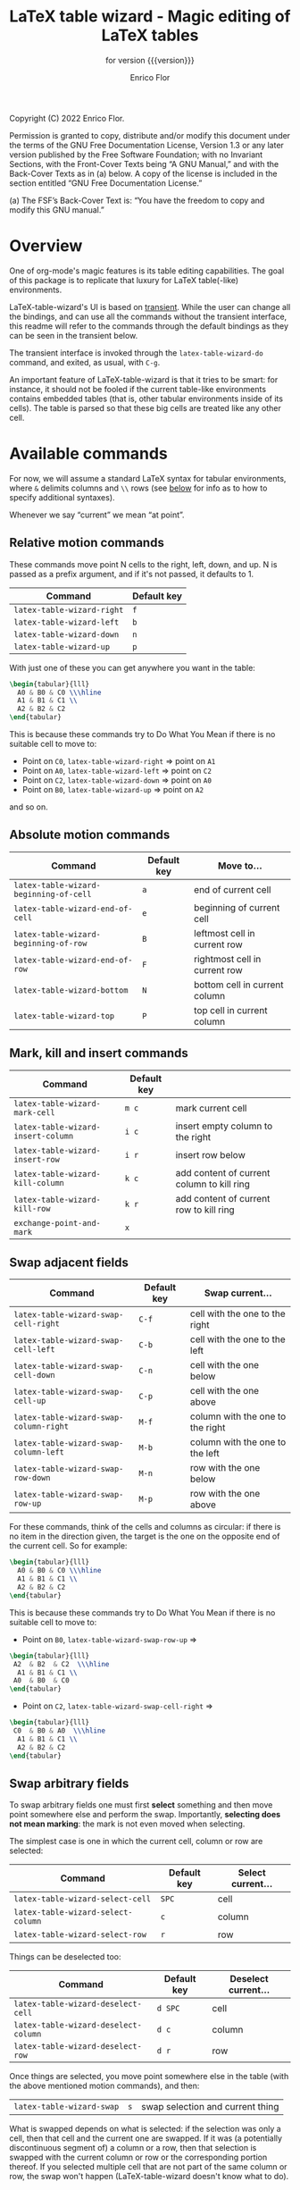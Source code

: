 #+TITLE: LaTeX table wizard - Magic editing of LaTeX tables
#+SUBTITLE: for version {{{version}}}
#+AUTHOR: Enrico Flor
#+EMAIL: enrico@eflor.net

#+OPTIONS: ':t toc:t author:t email:t
#+MACRO: version 0.1.0
#+MACRO: updated last updated 14 November 2022

Copyright (C) 2022 Enrico Flor.

     Permission is granted to copy, distribute and/or modify this
     document under the terms of the GNU Free Documentation License,
     Version 1.3 or any later version published by the Free Software
     Foundation; with no Invariant Sections, with the Front-Cover Texts
     being “A GNU Manual,” and with the Back-Cover Texts as in (a)
     below.  A copy of the license is included in the section entitled
     “GNU Free Documentation License.”

     (a) The FSF’s Back-Cover Text is: “You have the freedom to copy and
     modify this GNU manual.”
* Overview

One of org-mode's magic features is its table editing capabilities.
The goal of this package is to replicate that luxury for LaTeX
table(-like) environments.

LaTeX-table-wizard's UI is based on [[https://elpa.gnu.org/packages/transient.html][transient]].  While the user can
change all the bindings, and can use all the commands without the
transient interface, this readme will refer to the commands through
the default bindings as they can be seen in the transient below.

The transient interface is invoked through the ~latex-table-wizard-do~
command, and exited, as usual, with ~C-g~.

An important feature of LaTeX-table-wizard is that it tries to be
smart: for instance, it should not be fooled if the current table-like
environments contains embedded tables (that is, other tabular
environments inside of its cells).  The table is parsed so that these
big cells are treated like any other cell.

[[./wizard-01.gif]]

* Available commands
For now, we will assume a standard LaTeX syntax for tabular
environments, where ~&~ delimits columns and ~\\~ rows (see [[#user-defined-envs][below]] for info
as to how to specify additional syntaxes).

Whenever we say "current" we mean "at point".
** Relative motion commands

These commands move point N cells to the right, left, down, and up.  N
is passed as a prefix argument, and if it's not passed, it defaults
to 1.

| Command                  | Default key |
|--------------------------+-------------|
| ~latex-table-wizard-right~ | ~f~           |
| ~latex-table-wizard-left~  | ~b~           |
| ~latex-table-wizard-down~  | ~n~           |
| ~latex-table-wizard-up~    | ~p~           |

With just one of these you can get anywhere you want in the table:

#+begin_src LaTeX
\begin{tabular}{lll}
  A0 & B0 & C0 \\\hline
  A1 & B1 & C1 \\
  A2 & B2 & C2
\end{tabular}
#+end_src

This is because these commands try to Do What You Mean if there is no
suitable cell to move to:

+ Point on ~C0~, ~latex-table-wizard-right~ ⇒ point on ~A1~
+ Point on ~A0~, ~latex-table-wizard-left~ ⇒ point on ~C2~
+ Point on ~C2~, ~latex-table-wizard-down~ ⇒ point on ~A0~
+ Point on ~B0~, ~latex-table-wizard-up~ ⇒ point on ~A2~

and so on.
** Absolute motion commands

| Command                              | Default key | Move to...                    |
|--------------------------------------+-------------+-------------------------------|
| ~latex-table-wizard-beginning-of-cell~ | ~a~           | end of current cell           |
| ~latex-table-wizard-end-of-cell~       | ~e~           | beginning of current cell     |
| ~latex-table-wizard-beginning-of-row~  | ~B~           | leftmost cell in current row  |
| ~latex-table-wizard-end-of-row~        | ~F~           | rightmost cell in current row |
| ~latex-table-wizard-bottom~            | ~N~           | bottom cell in current column |
| ~latex-table-wizard-top~               | ~P~           | top cell in current column    |
** Mark, kill and insert commands
| Command                          | Default key |                                            |
|----------------------------------+-------------+--------------------------------------------|
| ~latex-table-wizard-mark-cell~     | ~m c~         | mark current cell                          |
| ~latex-table-wizard-insert-column~ | ~i c~         | insert empty column to the right           |
| ~latex-table-wizard-insert-row~    | ~i r~         | insert row below                           |
| ~latex-table-wizard-kill-column~   | ~k c~         | add content of current column to kill ring |
| ~latex-table-wizard-kill-row~      | ~k r~         | add content of current row to kill ring    |
| ~exchange-point-and-mark~          | ~x~           |                                            |
** Swap adjacent fields

| Command                              | Default key | Swap current...                  |
|--------------------------------------+-------------+----------------------------------|
| ~latex-table-wizard-swap-cell-right~   | ~C-f~         | cell with the one to the right   |
| ~latex-table-wizard-swap-cell-left~    | ~C-b~         | cell with the one to the left    |
| ~latex-table-wizard-swap-cell-down~    | ~C-n~         | cell with the one below          |
| ~latex-table-wizard-swap-cell-up~      | ~C-p~         | cell with the one above          |
| ~latex-table-wizard-swap-column-right~ | ~M-f~         | column with the one to the right |
| ~latex-table-wizard-swap-column-left~  | ~M-b~         | column with the one to the left  |
| ~latex-table-wizard-swap-row-down~     | ~M-n~         | row with the one below           |
| ~latex-table-wizard-swap-row-up~       | ~M-p~         | row with the one above           |

For these commands, think of the cells and columns as circular: if
there is no item in the direction given, the target is the one on the
opposite end of the current cell.  So for example:

#+begin_src LaTeX
\begin{tabular}{lll}
  A0 & B0 & C0 \\\hline
  A1 & B1 & C1 \\
  A2 & B2 & C2
\end{tabular}
#+end_src

This is because these commands try to Do What You Mean if there is no
suitable cell to move to:

+ Point on ~B0~, ~latex-table-wizard-swap-row-up~
  ⇒
#+begin_src LaTeX
\begin{tabular}{lll}
 A2  & B2  & C2  \\\hline
  A1 & B1 & C1 \\
 A0  & B0  & C0
\end{tabular}
#+end_src
+ Point on ~C2~, ~latex-table-wizard-swap-cell-right~
  ⇒
#+begin_src latex
\begin{tabular}{lll}
 C0  & B0 & A0  \\\hline
  A1 & B1 & C1 \\
  A2 & B2 & C2
\end{tabular}
#+end_src

** Swap arbitrary fields
To swap arbitrary fields one must first *select* something and then
move point somewhere else and perform the swap.  Importantly,
*selecting does not mean marking*: the mark is not even moved when
selecting.

The simplest case is one in which the current cell, column or row are
selected:

| Command                          | Default key | Select current... |
|----------------------------------+-------------+-------------------|
| ~latex-table-wizard-select-cell~   | ~SPC~         | cell              |
| ~latex-table-wizard-select-column~ | ~c~           | column            |
| ~latex-table-wizard-select-row~    | ~r~           | row               |

Things can be deselected too:

| Command                              | Default key | Deselect current... |
|--------------------------------------+-------------+---------------------|
| ~latex-table-wizard-deselect-cell~   | ~d SPC~     | cell                |
| ~latex-table-wizard-deselect-column~ | ~d c~       | column              |
| ~latex-table-wizard-deselect-row~    | ~d r~       | row                 |

Once things are selected, you move point somewhere else in the table
(with the above mentioned motion commands), and then:

| ~latex-table-wizard-swap~ | ~s~ | swap selection and current thing |

What is swapped depends on what is selected: if the selection was only
a cell, then that cell and the current one are swapped.  If it was (a
potentially discontinuous segment of) a column or a row, then that
selection is swapped with the current column or row or the
corresponding portion thereof.  If you selected multiple cell that are
not part of the same column or row, the swap won't happen
(LaTeX-table-wizard doesn't know what to do).

** Format the table

Two more command fix the appearance of the table.  To "compress" the
table by removing excess white space at the edges of each cell, call
~latex-table-wizard-clean-whitespace~.

Call ~latex-table-wizard-align~ if you want the columns to be vertically
aligned too (and each row starting on its own line).  This alignment
command tries to be smart and not be fooled by column or row
delimiters embedded in a cell.

| Command                             | Default key |
|-------------------------------------+-------------|
| ~latex-table-wizard-clean-whitespace~ | ~w~           |
| ~latex-table-wizard-align~            | ~TAB~         |


* Customization
** Change keybindings
To change the default keybindings, you need to provide a new
definition of the transient prefix ~latex-table-wizard-do~ through the
macro ~transient-define-prefix~.

The default definition, which is the one assumed in this readme so
far, is below:

#+begin_src emacs-lisp
(transient-define-prefix latex-table-wizard-do ()
  [:description
   "      LaTeX table wizard"
   ["Motion"
    ;; latex-table-wizard--motion-suffixes
    ("f" "move right" latex-table-wizard-right :transient t)
    ("b" "move left" latex-table-wizard-left :transient t)
    ("p" "move down" latex-table-wizard-up :transient t)
    ("n" "move up" latex-table-wizard-down :transient t)
    ""
    ("F" "end of row" latex-table-wizard-end-of-row :transient t)
    ("B" "beginning of row" latex-table-wizard-beginning-of-row :transient t)
    ("P" "top" latex-table-wizard-top :transient t)
    ("N" "bottom" latex-table-wizard-bottom :transient t)
    ""
    ("a" "beginning of cell" latex-table-wizard-beginning-of-cell :transient t)
    ("e" "end of cell" latex-table-wizard-end-of-cell :transient t)
    ""
    ("u" "universal argument" universal-argument :transient t)]
   ["Swap"
    ;; latex-table-wizard--swap-cell-suffixes
    ("C-f" "swap cell right" latex-table-wizard-swap-cell-right :transient t)
    ("C-b" "swap cell left" latex-table-wizard-swap-cell-left :transient t)
    ("C-p" "swap cell up" latex-table-wizard-swap-cell-up :transient t)
    ("C-n" "swap cell down" latex-table-wizard-swap-cell-down :transient t)
    ""
    ;; latex-table-wizard--swap-line-suffixes
    ("M-f" "swap column right" latex-table-wizard-swap-column-right :transient t)
    ("M-b" "swap column left" latex-table-wizard-swap-column-left :transient t)
    ("M-p" "swap row up" latex-table-wizard-swap-row-up :transient t)
    ("M-n" "swap row down" latex-table-wizard-swap-row-down :transient t)
    ""
    "Other"
    ;; latex-table-wizard--other-suffixes
    ("w" "compress table" latex-table-wizard-clean-whitespace :transient t)
    ("TAB" "align table" latex-table-wizard-align :transient t)
    ("/" "undo" undo :transient t)
    ""
    ("RET" "done" transient-quit-one)]
   ["Select and swap"
    ("SPC" "select cell" latex-table-wizard-select-cell :transient t)
    ("c" "select column" latex-table-wizard-select-column :transient t)
    ("r" "select row" latex-table-wizard-select-row :transient t)
    ("d SPC" "deselect cell" latex-table-wizard-deselect-cell :transient t)
    ("d c" "select column" latex-table-wizard-deselect-column :transient t)
    ("d r" "select row" latex-table-wizard-deselect-row :transient t)
    ""
    ("s" "swap selection" latex-table-wizard-swap :transient t)
    ""
    "Mark, kill and insert"
    ;; latex-table-wizard--mark-suffixes
    ("x" "exchange point and mark" exchange-point-and-mark :transient t)
    ("m c" "mark cell" latex-table-wizard-mark-cell :transient t)
    ("i c" "insert column right" latex-table-wizard-insert-column :transient t)
    ("i r" "insert row below" latex-table-wizard-insert-row :transient t)
    ("k c" "kill current column" latex-table-wizard-kill-column :transient t)
    ("k r" "kill current row" latex-table-wizard-kill-row :transient t)]])
#+end_src

Just put a copy of this macro calling with the appropriate
modifications in your configuration file.  The first element of each
list in the vectors is the key (given in the same syntax as the ~kbd~
macro accepts).  You can also move around or remove some of these
cells if you want to change the layout of the transient interface.


** Define rules for new environments
:PROPERTIES:
:CUSTOM_ID: user-defined-envs
:END:
Remember the default values used for parsing table environments:

#+begin_src emacs-lisp
(defconst latex-table-wizard-column-delimiters '("[^\\\\]&")
  "List of regexps matching column delimiters.")

(defconst latex-table-wizard-row-delimiters '("\\\\\\\\")
  "List of regexps matching row delimiters.")

(defvar latex-table-wizard-hline-macros '("hline"
                                          "midrule"
                                          "toprule"
                                          "bottomrule"))
#+end_src

 LaTeX-table-wizard will always presume the table you want operate on
 has a syntax specified like this.  But suppose you use different
 environments with non-standard syntax: suppose you define a
 table-like environment of your choice, let's call it ~mytable~, that
 uses ~!ROW~ and ~!COL~ instead of ~&~ and ~\\~ as delimiters, and a macro
 ~\horizontal~ for horizontal lines.  When you are in a ~mytable~
 environments, you want LaTeX-table-wizard to adapt to this new
 syntax.

 All you need to do add an appropriate cons cell to the
 ~latex-table-wizard-new-environments-alist~ association list, mapping
 the name of the environment, as a string, to a property list
 specifying the values.  For the case of ~mytable~ you would do:

 #+begin_src emacs-lisp
(add-to-list 'latex-table-wizard-new-environments-alist
             '("mytable" . (:col ("!COL") :row ("!ROW") :lines ("horizontal"))))
 #+end_src
